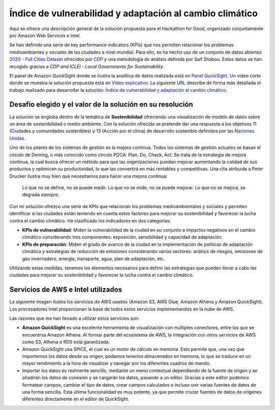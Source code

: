 Índice de vulnerabilidad y adaptación al cambio climático
*********************************************************

Aquí se ofrece una descripción general de la solución propuesta para el Hackathon for Good, organizado conjuntamente por Amazon Web Services e Intel. 

Se han definido una serie de key performance indicators (KPIs) que nos permiten relacionar los problemas medioambiantes y sociales de las ciudades a nivel mundial. Para ello, se ha hecho uso de un conjunto de datos abiertos `2020 - Full Cities Dataset <https://data.cdp.net/Governance/2020-Full-Cities-Dataset/eja6-zden>`_ ofrecidos por `CDP <https://www.cdp.net/es>`_ y una metodología de análisis definida por Saif Shabou. Estos datos se han recogido gracias a *CDP and ICLEI - Local Governments for Sustainability*.

El panel de Amazon QuickSight donde se ilustra la analítica de datos realizada está en `Panel QuickSight <https://us-east-1.quicksight.aws.amazon.com/sn/accounts/503201639695/dashboards/d535cd35-f143-4df9-b854-b626f904527f?directory_alias=jaacubero>`_. Un vídeo corto donde se muestra la solución propuesta está en `Video explicativo <https://youtu.be/vHs10-8lCnk>`_. La siguiente URL describe de forma más detallada el trabajo realizado para desarrollar la solución: `Índice de vulnerabilidad y adaptación al cambio climático <https://indice-adaptacion-climatico.readthedocs.io/en/latest/>`_.

Desafío elegido y el valor de la solución en su resolución
==========================================================

La solución se engloba dentro de la temática de **Sostenibilidad** ofreciendo una visualización de modelo de datos sobre un área de sostenibilidad o medio ambiente. Con la solución ofrecida se pretende dar una respuesta a los objetivos 11 (Ciudades y comunidades sostenibles) y 13 (Acción por el clima) de desarrollo sostenible definidos por las `Naciones Unidas <https://www.un.org/sustainabledevelopment/es/objetivos-de-desarrollo-sostenible/>`_.

.. image:: /images/ods.png
   :width: 800 px
   :align: center

Uno de los pilares de los sistemas de gestión es la mejora continua. Todos los sistemas de gestión actuales se basan el círculo de Deming, o más conocido como círculo PDCA: Plan, Do, Check, Act. Se trata de la estrategia de mejora continua, la cual busca ofrecer un método para que las organizaciones puedan mejorar aumentando la calidad de sus productos y optimicen su productividad, lo que las convertirá en más rentables y competitivas. Una cita atribuida a Peter Drucker ilustra muy bien qué necesitamos para hacer una mejora continua:

	Lo que no se define, no se puede medir. Lo que no se mide, no se puede mejorar. Lo que no se mejora, se degrada siempre.

Con mi solución ofrezco una serie de KPIs que relacionan los problemas medioambientales y sociales y permiten identificar si las ciudades están teniendo en cuenta estos factores para mejorar su sostenibilidad y favorecer la lucha contra el cambio climático. He clasificado los indicadores en dos categorías:

* **KPIs de vulnerabilidad**: Miden la vulnerabilidad de la ciudad en su conjunto a impactos negativos en el cambio climático considerando tres componentes: exposición, sensibilidad y capacidad de adaptación.

* **KPIs de preparación**: Miden el grado de avance de la ciudad en la implementación de políticas de adaptación climática y estrategias de reducción de emisiones considerando varios sectores: análisis de riesgos, emisiones de gas invernadero, energía, transporte, agua, plan de adaptación, etc.

Utilizando estas medidas, tenemos los elementos necesarios para definir las estrategias que pueden llevar a cabo las ciudades para mejorar su sostenibilidad y favorecer la lucha contra el cambio climático.

Servicios de AWS e Intel utilizados
===================================

La siguiente imagen ilustra los servicios de AWS usados (Amazon S3, AWS Glue, Amazon Athena y Amazon QuickSight). Los procesadores Intel proporcionan la base de todos estos servicios implementandos en la nube de AWS. 

.. image:: /images/AWS.png
   :width: 800 px
   :align: center

Las razones que me han llevado a utilizar estos servicios son:

* **Amazon QuickSight** es una excelente herramienta de visualización con múltiples conectores, entre los que se encuentrsa Amazon Athena. Al formar parte del ecosistema de AWS, la integración con otros servicios de AWS como S3, Athena o RDS está garantizada. 

* Amazon QuickSight usa SPICE, el cual es un motor de cálculo en memoria. Esto permite que, una vez que importemos los datos desde su origen, podamos tenerlos almacenados en memoria, lo que se traduce en un mayor rendimiento a la hora de visualizar y navegar por los diferentes cuadros de mando. 

* Importar los datos es realmente sencillo, mediante un menú contextual dependiendo de la fuente de origen y se añadirán los datos de conexión y se cargarán los datos, pasando a un editor. Gracias a este editor podemos formatear campos, cambiar el tipo de datos, crear campos calculados o incluso unir varias fuentes de datos de una forma sencilla. Esta última funcionalidad es muy potente, ya que permite cruzar fuentes de datos de orígenes diferentes directamente en el editor de QuickSight.
